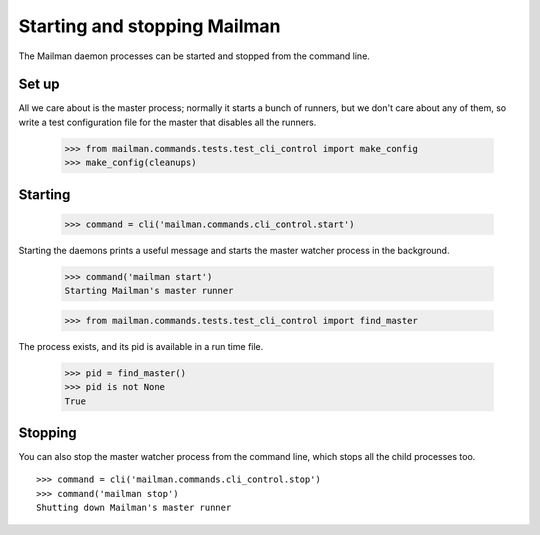 =============================
Starting and stopping Mailman
=============================

The Mailman daemon processes can be started and stopped from the command
line.


Set up
======

All we care about is the master process; normally it starts a bunch of
runners, but we don't care about any of them, so write a test configuration
file for the master that disables all the runners.

    >>> from mailman.commands.tests.test_cli_control import make_config
    >>> make_config(cleanups)


Starting
========

    >>> command = cli('mailman.commands.cli_control.start')

Starting the daemons prints a useful message and starts the master watcher
process in the background.

    >>> command('mailman start')
    Starting Mailman's master runner

    >>> from mailman.commands.tests.test_cli_control import find_master

The process exists, and its pid is available in a run time file.

    >>> pid = find_master()
    >>> pid is not None
    True


Stopping
========

You can also stop the master watcher process from the command line, which
stops all the child processes too.
::

    >>> command = cli('mailman.commands.cli_control.stop')
    >>> command('mailman stop')
    Shutting down Mailman's master runner

..
    # Clean up.
    >>> from mailman.commands.tests.test_cli_control import (
    ...     kill_with_extreme_prejudice)
    >>> kill_with_extreme_prejudice(pid)
